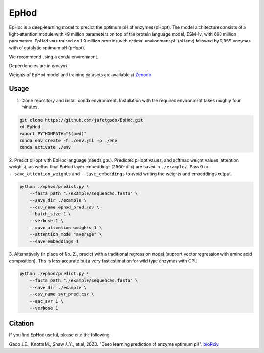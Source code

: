 **EpHod**
===============

EpHod is a deep-learning model to predict the optimum pH of enzymes (pHopt). 
The model architecture consists of  a light-attention module with 49 million parameters 
on top of the protein language model, ESM-1v, with 690 million parameters. EpHod 
was trained on 1.9 million proteins with optimal environment pH (pHenv) followed 
by 9,855 enzymes with of catalytic optimum pH (pHopt). 

We recommend using a conda environment. 

Dependencies are in `env.yml`.

Weights of EpHod model and training datasets are available at `Zenodo <https://doi.org/10.5281/zenodo.8011249>`__.




Usage 
-------------

1. Clone repository and install conda environment. Installation with the required environment takes roughly four minutes.

.. code:: shell-session

    git clone https://github.com/jafetgado/EpHod.git
    cd EpHod
    export PYTHONPATH="$(pwd)"
    conda env create -f ./env.yml -p ./env
    conda activate ./env
..
    	
	
2. Predict pHopt with EpHod language (needs gpu). Predicted pHopt values, and softmax weight values (attention weights), as well as final EpHod layer embeddings (2560-dim) are saved in ``./example/``.
Pass 0 to ``--save_attention_weights`` and ``--save_embeddings`` to avoid writing the weights and embeddings output. 

.. code:: shell-session

    python ./ephod/predict.py \
        --fasta_path "./example/sequences.fasta" \
        --save_dir ./example \
        --csv_name ephod_pred.csv \
        --batch_size 1 \
        --verbose 1 \
        --save_attention_weights 1 \
        --attention_mode "average" \
        --save_embeddings 1 
..
  
    
3. Alternatively (in place of No. 2), predict with a traditional regression model (support vector regression with amino acid composition).
This is less accurate but a very fast estimation for wild type enzymes with CPU

.. code:: shell-session

    python ./ephod/predict.py \
        --fasta_path "./example/sequences.fasta" \
        --save_dir ./example \
        --csv_name svr_pred.csv \
        --aac_svr 1 \
        --verbose 1 
..



Citation
----------
If you find EpHod useful, please cite the following:

Gado J.E., Knotts M., Shaw A.Y., et al, 2023. "Deep learning prediction of enzyme optimum pH". `bioRxiv <https://www.biorxiv.org/content/10.1101/2023.06.22.544776v1.abstract>`__.
